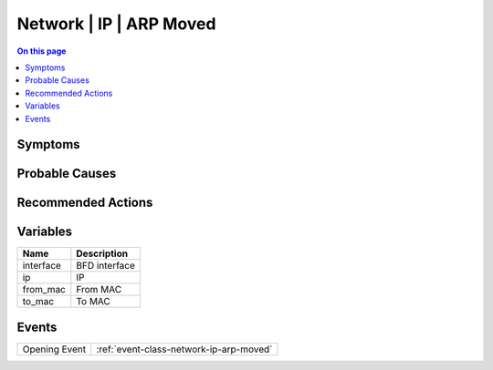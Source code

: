 .. _alarm-class-network-ip-arp-moved:

========================
Network | IP | ARP Moved
========================
.. contents:: On this page
    :local:
    :backlinks: none
    :depth: 1
    :class: singlecol

Symptoms
--------
.. todo::
    Describe Network | IP | ARP Moved symptoms

Probable Causes
---------------
.. todo::
    Describe Network | IP | ARP Moved probable causes

Recommended Actions
-------------------
.. todo::
    Describe Network | IP | ARP Moved recommended actions

Variables
----------
==================== ==================================================
Name                 Description
==================== ==================================================
interface            BFD interface
ip                   IP
from_mac             From MAC
to_mac               To MAC
==================== ==================================================

Events
------
============= ======================================================================
Opening Event :ref:`event-class-network-ip-arp-moved`
============= ======================================================================
